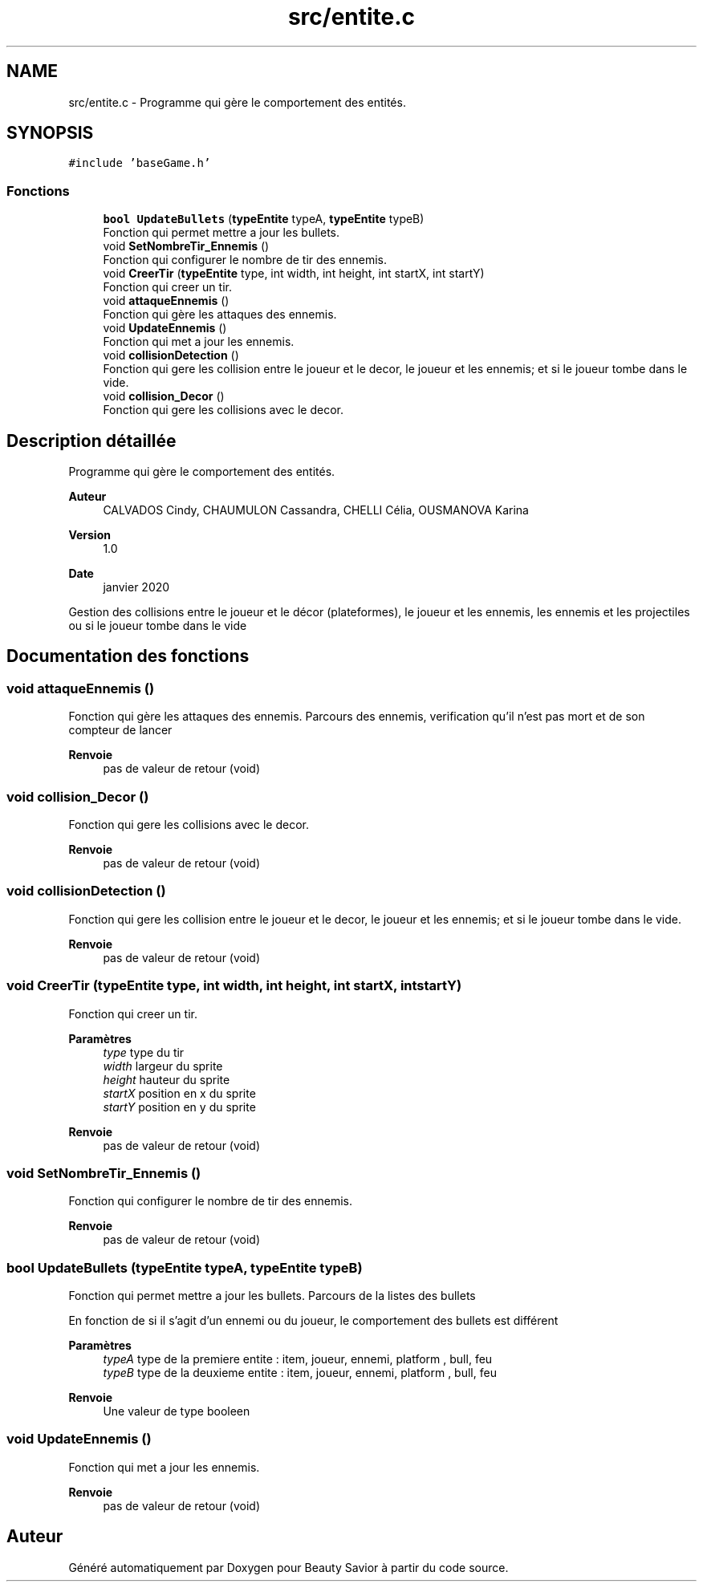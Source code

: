 .TH "src/entite.c" 3 "Mercredi 8 Avril 2020" "Version 0.1" "Beauty Savior" \" -*- nroff -*-
.ad l
.nh
.SH NAME
src/entite.c \- Programme qui gère le comportement des entités\&.  

.SH SYNOPSIS
.br
.PP
\fC#include 'baseGame\&.h'\fP
.br

.SS "Fonctions"

.in +1c
.ti -1c
.RI "\fBbool\fP \fBUpdateBullets\fP (\fBtypeEntite\fP typeA, \fBtypeEntite\fP typeB)"
.br
.RI "Fonction qui permet mettre a jour les bullets\&. "
.ti -1c
.RI "void \fBSetNombreTir_Ennemis\fP ()"
.br
.RI "Fonction qui configurer le nombre de tir des ennemis\&. "
.ti -1c
.RI "void \fBCreerTir\fP (\fBtypeEntite\fP type, int width, int height, int startX, int startY)"
.br
.RI "Fonction qui creer un tir\&. "
.ti -1c
.RI "void \fBattaqueEnnemis\fP ()"
.br
.RI "Fonction qui gère les attaques des ennemis\&. "
.ti -1c
.RI "void \fBUpdateEnnemis\fP ()"
.br
.RI "Fonction qui met a jour les ennemis\&. "
.ti -1c
.RI "void \fBcollisionDetection\fP ()"
.br
.RI "Fonction qui gere les collision entre le joueur et le decor, le joueur et les ennemis; et si le joueur tombe dans le vide\&. "
.ti -1c
.RI "void \fBcollision_Decor\fP ()"
.br
.RI "Fonction qui gere les collisions avec le decor\&. "
.in -1c
.SH "Description détaillée"
.PP 
Programme qui gère le comportement des entités\&. 


.PP
\fBAuteur\fP
.RS 4
CALVADOS Cindy, CHAUMULON Cassandra, CHELLI Célia, OUSMANOVA Karina 
.RE
.PP
\fBVersion\fP
.RS 4
1\&.0 
.RE
.PP
\fBDate\fP
.RS 4
janvier 2020
.RE
.PP
Gestion des collisions entre le joueur et le décor (plateformes), le joueur et les ennemis, les ennemis et les projectiles ou si le joueur tombe dans le vide 
.SH "Documentation des fonctions"
.PP 
.SS "void attaqueEnnemis ()"

.PP
Fonction qui gère les attaques des ennemis\&. Parcours des ennemis, verification qu'il n'est pas mort et de son compteur de lancer 
.PP
\fBRenvoie\fP
.RS 4
pas de valeur de retour (void) 
.RE
.PP

.SS "void collision_Decor ()"

.PP
Fonction qui gere les collisions avec le decor\&. 
.PP
\fBRenvoie\fP
.RS 4
pas de valeur de retour (void) 
.RE
.PP

.SS "void collisionDetection ()"

.PP
Fonction qui gere les collision entre le joueur et le decor, le joueur et les ennemis; et si le joueur tombe dans le vide\&. 
.PP
\fBRenvoie\fP
.RS 4
pas de valeur de retour (void) 
.RE
.PP

.SS "void CreerTir (\fBtypeEntite\fP type, int width, int height, int startX, int startY)"

.PP
Fonction qui creer un tir\&. 
.PP
\fBParamètres\fP
.RS 4
\fItype\fP type du tir 
.br
\fIwidth\fP largeur du sprite 
.br
\fIheight\fP hauteur du sprite 
.br
\fIstartX\fP position en x du sprite 
.br
\fIstartY\fP position en y du sprite 
.RE
.PP
\fBRenvoie\fP
.RS 4
pas de valeur de retour (void) 
.RE
.PP

.SS "void SetNombreTir_Ennemis ()"

.PP
Fonction qui configurer le nombre de tir des ennemis\&. 
.PP
\fBRenvoie\fP
.RS 4
pas de valeur de retour (void) 
.RE
.PP

.SS "\fBbool\fP UpdateBullets (\fBtypeEntite\fP typeA, \fBtypeEntite\fP typeB)"

.PP
Fonction qui permet mettre a jour les bullets\&. Parcours de la listes des bullets
.PP
En fonction de si il s'agit d'un ennemi ou du joueur, le comportement des bullets est différent 
.PP
\fBParamètres\fP
.RS 4
\fItypeA\fP type de la premiere entite : item, joueur, ennemi, platform , bull, feu 
.br
\fItypeB\fP type de la deuxieme entite : item, joueur, ennemi, platform , bull, feu 
.RE
.PP
\fBRenvoie\fP
.RS 4
Une valeur de type booleen 
.RE
.PP

.SS "void UpdateEnnemis ()"

.PP
Fonction qui met a jour les ennemis\&. 
.PP
\fBRenvoie\fP
.RS 4
pas de valeur de retour (void) 
.RE
.PP

.SH "Auteur"
.PP 
Généré automatiquement par Doxygen pour Beauty Savior à partir du code source\&.
